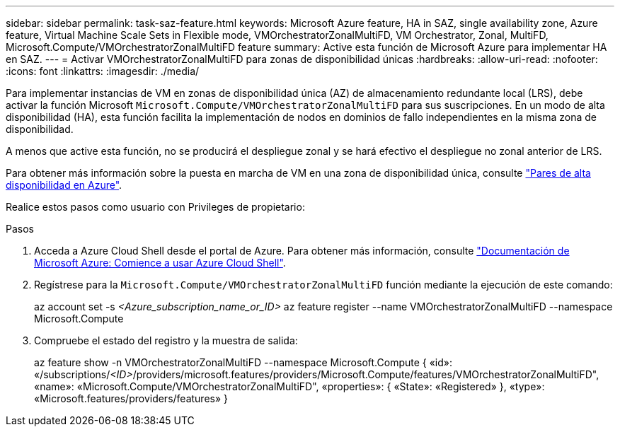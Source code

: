 ---
sidebar: sidebar 
permalink: task-saz-feature.html 
keywords: Microsoft Azure feature, HA in SAZ, single availability zone, Azure feature, Virtual Machine Scale Sets in Flexible mode, VMOrchestratorZonalMultiFD, VM Orchestrator, Zonal, MultiFD, Microsoft.Compute/VMOrchestratorZonalMultiFD feature 
summary: Active esta función de Microsoft Azure para implementar HA en SAZ. 
---
= Activar VMOrchestratorZonalMultiFD para zonas de disponibilidad únicas
:hardbreaks:
:allow-uri-read: 
:nofooter: 
:icons: font
:linkattrs: 
:imagesdir: ./media/


[role="lead"]
Para implementar instancias de VM en zonas de disponibilidad única (AZ) de almacenamiento redundante local (LRS), debe activar la función Microsoft `Microsoft.Compute/VMOrchestratorZonalMultiFD` para sus suscripciones. En un modo de alta disponibilidad (HA), esta función facilita la implementación de nodos en dominios de fallo independientes en la misma zona de disponibilidad.

A menos que active esta función, no se producirá el despliegue zonal y se hará efectivo el despliegue no zonal anterior de LRS.

Para obtener más información sobre la puesta en marcha de VM en una zona de disponibilidad única, consulte link:concept-ha-azure.html["Pares de alta disponibilidad en Azure"].

Realice estos pasos como usuario con Privileges de propietario:

.Pasos
. Acceda a Azure Cloud Shell desde el portal de Azure. Para obtener más información, consulte https://learn.microsoft.com/en-us/azure/cloud-shell/get-started/["Documentación de Microsoft Azure: Comience a usar Azure Cloud Shell"^].
. Regístrese para la `Microsoft.Compute/VMOrchestratorZonalMultiFD` función mediante la ejecución de este comando:
+
[]
====
az account set -s _<Azure_subscription_name_or_ID>_ az feature register --name VMOrchestratorZonalMultiFD --namespace Microsoft.Compute

====
. Compruebe el estado del registro y la muestra de salida:
+
[]
====
az feature show -n VMOrchestratorZonalMultiFD --namespace Microsoft.Compute { «id»: «/subscriptions/_<ID>_/providers/microsoft.features/providers/Microsoft.Compute/features/VMOrchestratorZonalMultiFD", «name»: «Microsoft.Compute/VMOrchestratorZonalMultiFD", «properties»: { «State»: «Registered» }, «type»: «Microsoft.features/providers/features» }

====

